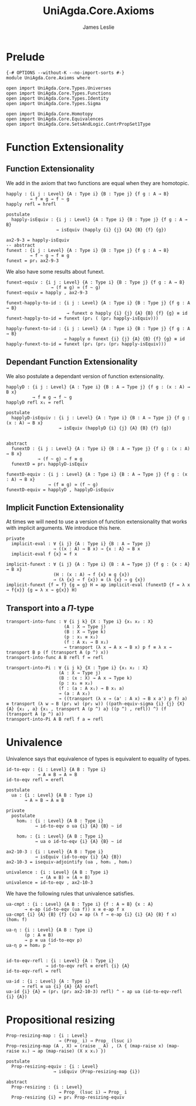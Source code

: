 #+title: UniAgda.Core.Axioms
#+description: Axioms
#+author: James Leslie
#+STARTUP: noindent hideblocks latexpreview
#+OPTIONS: tex:t
* Prelude
#+begin_src agda2
{-# OPTIONS --without-K --no-import-sorts #-}
module UniAgda.Core.Axioms where

open import UniAgda.Core.Types.Universes
open import UniAgda.Core.Types.Functions
open import UniAgda.Core.Types.Identity
open import UniAgda.Core.Types.Sigma

open import UniAgda.Core.Homotopy
open import UniAgda.Core.Equivalences
open import UniAgda.Core.SetsAndLogic.ContrPropSet1Type
#+end_src
* Function Extensionality
** Function Extensionality
We add in the axiom that two functions are equal when they are homotopic.
#+begin_src agda2
happly : {i j : Level} {A : Type i} {B : Type j} {f g : A → B}
         → f ≡ g → f ~ g
happly refl = hrefl

postulate
  happly-isEquiv : {i j : Level} {A : Type i} {B : Type j} {f g : A → B}
                   → isEquiv (happly {i} {j} {A} {B} {f} {g})

ax2-9-3 = happly-isEquiv
-- abstract
funext : {i j : Level} {A : Type i} {B : Type j} {f g : A → B}
         → f ~ g → f ≡ g
funext = pr₁ ax2-9-3
#+end_src

We also have some results about funext.
#+begin_src agda2
funext-equiv : {i j : Level} {A : Type i} {B : Type j} {f g : A → B}
                 → (f ≡ g) ≃ (f ~ g)
funext-equiv = happly , ax2-9-3

funext-happly-to-id : {i j : Level} {A : Type i} {B : Type j} {f g : A → B}
                       → funext o happly {i} {j} {A} {B} {f} {g} ≡ id
funext-happly-to-id = funext (pr₁ ( (pr₂ happly-isEquiv)))

happly-funext-to-id : {i j : Level} {A : Type i} {B : Type j} {f g : A → B}
                      → happly o funext {i} {j} {A} {B} {f} {g} ≡ id
happly-funext-to-id = funext (pr₁ (pr₂ (pr₂ happly-isEquiv)))
#+end_src
** Dependant Function Extensionality
We also postulate a dependant version of function extensionality.
#+begin_src agda2
happlyD : {i j : Level} {A : Type i} {B : A → Type j} {f g : (x : A) → B x}
          → f ≡ g → f ~ g
happlyD refl x₁ = refl

postulate
  happlyD-isEquiv : {i j : Level} {A : Type i} {B : A → Type j} {f g : (x : A) → B x}
                    → isEquiv (happlyD {i} {j} {A} {B} {f} {g})


abstract
  funextD : {i j : Level} {A : Type i} {B : A → Type j} {f g : (x : A) → B x}
            → (f ~ g) → f ≡ g
  funextD = pr₁ happlyD-isEquiv

funextD-equiv : {i j : Level} {A : Type i} {B : A → Type j} {f g : (x : A) → B x}
                → (f ≡ g) ≃ (f ~ g)
funextD-equiv = happlyD , happlyD-isEquiv
#+end_src
** Implicit Function Extensionality
At times we will need to use a version of function extensionality that works with implicit arguments. We introduce this here.
#+begin_src agda2
private
  implicit-eval : ∀ {i j} {A : Type i} {B : A → Type j}
                  → ((x : A) → B x) → {x : A} → B x
  implicit-eval f {x} = f x

implicit-funext : ∀ {i j} {A : Type i} {B : A → Type j} {f g : {x : A} → B x}
                  (H : (x : A) → f {x} ≡ g {x})
                  → (λ {x} → f {x}) ≡ (λ {x} → g {x})
implicit-funext {f = f} {g = g} H = ap implicit-eval (funextD {f = λ x → f{x}} {g = λ x → g{x}} H)
#+end_src
** Transport into a \(\Pi\)-type
   #+name: Result 2.9.4
   #+begin_src agda2
   transport-into-func : ∀ {i j k} {X : Type i} {x₁ x₂ : X}
                         (A : X → Type j)
                         (B : X → Type k)
                         (p : x₁ ≡ x₂)
                         (f : A x₁ → B x₁)
                         → transport (λ x → A x → B x) p f ≡ λ x → transport B p (f (transport A (p ^) x))
   transport-into-func A B refl f = refl
   #+end_src

   #+name: Result 2.9.5
   #+begin_src agda2
   transport-into-Pi : ∀ {i j k} {X : Type i} {x₁ x₂ : X}
                       (A : X → Type j)
                       (B : (x : X) → A x → Type k)
                       (p : x₁ ≡ x₂)
                       (f : (a : A x₁) → B x₁ a)
                       → (a : A x₂)
                       → ((transport (λ x → (a' : A x) → B x a') p f) a) ≡ transport (λ w → B (pr₁ w) (pr₂ w)) ((path-equiv-sigma {i} {j} {X} {A} {x₂ , a} {x₁ , transport A (p ^) a} ((p ^) , refl)) ^) (f (transport A (p ^) a))
   transport-into-Pi A B refl f a = refl
   #+end_src
* Univalence
Univalence says that equivalence of types is equivalent to equality of types.
#+begin_src agda2
id-to-eqv : {i : Level} {A B : Type i}
            → A ≡ B → A ≃ B
id-to-eqv refl = erefl

postulate
  ua : {i : Level} {A B : Type i}
       → A ≃ B → A ≡ B

private
  postulate
    hom₁ : {i : Level} {A B : Type i}
           → id-to-eqv o ua {i} {A} {B} ~ id

    hom₂ : {i : Level} {A B : Type i}
           → ua o id-to-eqv {i} {A} {B} ~ id

ax2-10-3 : {i : Level} {A B : Type i}
           → isEquiv (id-to-eqv {i} {A} {B})
ax2-10-3 = isequiv-adjointify (ua , hom₁ , hom₂)

univalence : {i : Level} {A B : Type i}
             → (A ≡ B) ≃ (A ≃ B)
univalence = id-to-eqv , ax2-10-3
#+end_src

We have the following rules that univalence satisfies.
#+begin_src agda2
ua-cmpt : {i : Level} {A B : Type i} {f : A ≃ B} {x : A}
       → e-ap (id-to-eqv (ua f)) x ≡ e-ap f x
ua-cmpt {i} {A} {B} {f} {x} = ap (λ f → e-ap {i} {i} {A} {B} f x) (hom₁ f)

ua-η : {i : Level} {A B : Type i}
       (p : A ≡ B)
       → p ≡ ua (id-to-eqv p)
ua-η p = hom₂ p ^


id-to-eqv-refl : {i : Level} {A : Type i}
               → id-to-eqv refl ≡ erefl {i} {A}
id-to-eqv-refl = refl

ua-id : {i : Level} {A : Type i}
      → refl ≡ ua {i} {A} {A} erefl
ua-id {i} {A} = (pr₁ (pr₂ ax2-10-3) refl) ^ ∘ ap ua (id-to-eqv-refl {i} {A})
#+end_src
* Propositional resizing
#+begin_src agda2
Prop-resizing-map : {i : Level}
                    → (Prop_ i) → Prop_ (lsuc i)
Prop-resizing-map (A , X) = (raise _ A) , (λ { (map-raise x) (map-raise x₁) → ap (map-raise) (X x x₁) })

postulate
  Prop-resizing-equiv : {i : Level}
                  → isEquiv (Prop-resizing-map {i})

abstract
  Prop-resizing : {i : Level}
                    → Prop_ (lsuc i) → Prop_ i
  Prop-resizing {i} = pr₁ Prop-resizing-equiv
#+end_src

